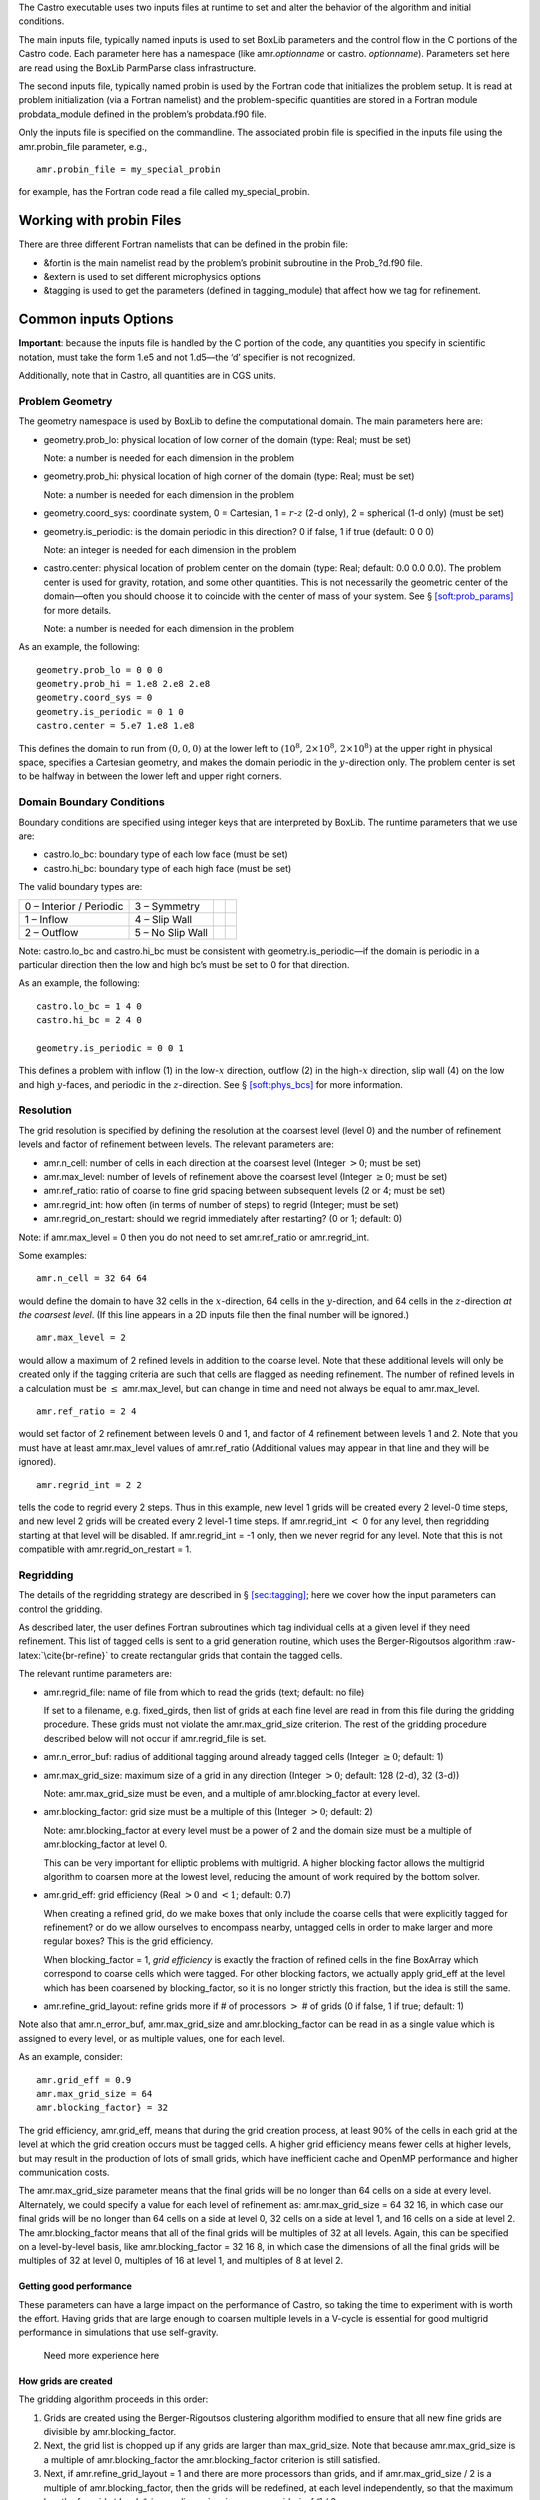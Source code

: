 The Castro executable uses two inputs files at runtime to set and alter the
behavior of the algorithm and initial conditions.

The main inputs file, typically named inputs
is used to set BoxLib parameters and the control flow in the
C portions of the Castro code. Each parameter here has a
namespace (like amr.\ *optionname* or castro.
*optionname*). Parameters set here are read using the
BoxLib ParmParse class infrastructure.

The second inputs file, typically named probin is used by the Fortran code that initializes the problem
setup. It is read at problem initialization (via a Fortran
namelist) and the problem-specific quantities are stored in a
Fortran module probdata_module defined in the problem’s
probdata.f90 file.

Only the inputs file is specified on the commandline. The
associated probin file is specified in the inputs file
using the amr.probin_file parameter, e.g.,

::

    amr.probin_file = my_special_probin

for example, has the Fortran code read a file called my_special_probin.

Working with probin Files
=========================

There are three different Fortran namelists that can be defined in the
probin file:

-  &fortin is the main namelist read by the problem’s probinit
   subroutine in the Prob_?d.f90 file.

-  &extern is used to set different microphysics options

-  &tagging is used to get the parameters (defined in tagging_module)
   that affect how we tag for refinement.

Common inputs Options
=====================

**Important**: because the inputs file is handled by the C portion of
the code, any quantities you specify in scientific notation, must take the
form 1.e5 and not 1.d5—the ‘d’ specifier is not recognized.

Additionally, note that in Castro, all quantities are in CGS units.

Problem Geometry
----------------

The geometry namespace is used by BoxLib to define the
computational domain. The main parameters here are:

-  geometry.prob_lo: physical location of low corner of the
   domain (type: Real; must be set)

   Note: a number is needed for each dimension in the problem

-  geometry.prob_hi: physical location of high corner of the
   domain (type: Real; must be set)

   Note: a number is needed for each dimension in the problem

-  geometry.coord_sys: coordinate system, 0 = Cartesian,
   1 = :math:`r`-:math:`z` (2-d only), 2 = spherical (1-d only) (must be set)

-  geometry.is_periodic: is the domain periodic in this direction?
   0 if false, 1 if true (default: 0 0 0)

   Note: an integer is needed for each dimension in the problem

-  castro.center: physical location of problem center on the
   domain (type: Real; default: 0.0 0.0 0.0). The problem
   center is used for gravity, rotation, and some other quantities.
   This is not necessarily the geometric center of the domain—often
   you should choose it to coincide with the center of mass of your
   system. See § \ `[soft:prob_params] <#soft:prob_params>`__ for more details.

   Note: a number is needed for each dimension in the problem

As an example, the following:

::

    geometry.prob_lo = 0 0 0
    geometry.prob_hi = 1.e8 2.e8 2.e8 
    geometry.coord_sys = 0 
    geometry.is_periodic = 0 1 0 
    castro.center = 5.e7 1.e8 1.e8

This defines the domain to run from :math:`(0,0,0)` at the lower left to
:math:`(10^8,\, 2\times 10^8,\, 2\times 10^8)` at the upper right in physical
space, specifies a Cartesian geometry, and makes the domain periodic
in the :math:`y`-direction only. The problem center is set to be halfway in
between the lower left and upper right corners.

Domain Boundary Conditions
--------------------------

Boundary conditions are specified using integer keys that are interpreted
by BoxLib. The runtime parameters that we use are:

-  castro.lo_bc: boundary type of each low face (must be set)

-  castro.hi_bc: boundary type of each high face (must be set)

The valid boundary types are:

+-------------------------+------------------+--+--+
| 0 – Interior / Periodic | 3 – Symmetry     |  |  |
+-------------------------+------------------+--+--+
| 1 – Inflow              | 4 – Slip Wall    |  |  |
+-------------------------+------------------+--+--+
| 2 – Outflow             | 5 – No Slip Wall |  |  |
+-------------------------+------------------+--+--+

Note: castro.lo_bc and castro.hi_bc must be
consistent with geometry.is_periodic—if the domain is
periodic in a particular direction then the low and high bc’s must be
set to 0 for that direction.

As an example, the following:

::

    castro.lo_bc = 1 4 0 
    castro.hi_bc = 2 4 0 

    geometry.is_periodic = 0 0 1

This defines a problem with inflow (1) in the low-\ :math:`x` direction,
outflow (2) in the high-\ :math:`x` direction, slip wall (4) on
the low and high :math:`y`-faces, and periodic in the :math:`z`-direction.
See § \ `[soft:phys_bcs] <#soft:phys_bcs>`__ for more information.

Resolution
----------

The grid resolution is specified by defining the resolution at the
coarsest level (level 0) and the number of refinement levels and
factor of refinement between levels. The relevant parameters are:

-  amr.n_cell: number of cells in each direction at the
   coarsest level (Integer :math:`> 0`; must be set)

-  amr.max_level: number of levels of refinement above the
   coarsest level (Integer :math:`\geq 0`; must be set)

-  amr.ref_ratio: ratio of coarse to fine grid spacing
   between subsequent levels (2 or 4; must be set)

-  amr.regrid_int: how often (in terms of number of steps)
   to regrid (Integer; must be set)

-  amr.regrid_on_restart: should we regrid immediately
   after restarting? (0 or 1; default: 0)

Note: if amr.max_level = 0 then you do not need to set
amr.ref_ratio or amr.regrid_int.

Some examples:

::

    amr.n_cell = 32 64 64

would define the domain to have 32 cells in the :math:`x`-direction, 64 cells
in the :math:`y`-direction, and 64 cells in the :math:`z`-direction *at the
coarsest level*. (If this line appears in a 2D inputs file then the
final number will be ignored.)

::

    amr.max_level = 2 

would allow a maximum of 2 refined levels in addition to the coarse
level. Note that these additional levels will only be created only if
the tagging criteria are such that cells are flagged as needing
refinement. The number of refined levels in a calculation must be
:math:`\leq` amr.max_level, but can change in time and need not
always be equal to amr.max_level.

::

    amr.ref_ratio = 2 4 

would set factor of 2 refinement between levels 0 and 1, and factor of 4
refinement between levels 1 and 2. Note that you must have at least
amr.max_level values of amr.ref_ratio (Additional values
may appear in that line and they will be ignored).

::

    amr.regrid_int = 2 2

tells the code to regrid every 2 steps. Thus in this example, new
level 1 grids will be created every 2 level-0 time steps, and new
level 2 grids will be created every 2 level-1 time steps. If
amr.regrid_int :math:`<` 0 for any level, then regridding starting at that
level will be disabled. If amr.regrid_int = -1 only, then we
never regrid for any level. Note that this is not compatible with
amr.regrid_on_restart = 1.

Regridding
----------

The details of the regridding strategy are described in
§ \ `[sec:tagging] <#sec:tagging>`__; here we cover how the input parameters can
control the gridding.

As described later, the user defines Fortran subroutines which tag
individual cells at a given level if they need refinement. This list
of tagged cells is sent to a grid generation routine, which uses the
Berger-Rigoutsos algorithm :raw-latex:`\cite{br-refine}` to create rectangular
grids that contain the tagged cells.

The relevant runtime parameters are:

-  amr.regrid_file: name of file from which to read the
   grids (text; default: no file)

   If set to a filename, e.g. fixed_girds, then list of grids
   at each fine level are read in from this file during the gridding
   procedure. These grids must not violate the
   amr.max_grid_size criterion. The rest of the gridding procedure
   described below will not occur if amr.regrid_file is set.

-  amr.n_error_buf: radius of additional tagging
   around already tagged cells (Integer :math:`\geq 0`; default: 1)

-  amr.max_grid_size: maximum size of a grid in any
   direction (Integer :math:`> 0`; default: 128 (2-d), 32 (3-d))

   Note: amr.max_grid_size must be even, and a multiple of
   amr.blocking_factor at every level.

-  amr.blocking_factor: grid size must be a multiple of this
   (Integer :math:`> 0`; default: 2)

   Note: amr.blocking_factor at every level must be a power of
   2 and the domain size must be a multiple of
   amr.blocking_factor at level 0.

   This can be very important for elliptic problems with
   multigrid. A higher blocking factor allows the
   multigrid algorithm to coarsen more at the lowest level, reducing
   the amount of work required by the bottom solver.

-  amr.grid_eff: grid efficiency (Real :math:`>0` and :math:`<1`;
   default: 0.7)

   When creating a refined grid, do we make boxes that only include
   the coarse cells that were explicitly tagged for refinement? or
   do we allow ourselves to encompass nearby, untagged cells in order
   to make larger and more regular boxes? This is the grid efficiency.

   When blocking_factor = 1, *grid efficiency* is exactly the
   fraction of refined cells in the fine BoxArray which correspond to
   coarse cells which were tagged. For other blocking factors,
   we actually apply grid_eff at the level which has been coarsened
   by blocking_factor, so it is no longer strictly this fraction,
   but the idea is still the same.

-  | amr.refine_grid_layout: refine grids more if # of
     processors :math:`>` # of grids (0 if false, 1 if true; default: 1)

Note also that amr.n_error_buf, amr.max_grid_size and
amr.blocking_factor can be read in as a single value which is
assigned to every level, or as multiple values, one for each level.

As an example, consider:

::

    amr.grid_eff = 0.9
    amr.max_grid_size = 64 
    amr.blocking_factor} = 32

The grid efficiency, amr.grid_eff, means that during the grid
creation process, at least 90% of the cells in each grid at the level
at which the grid creation occurs must be tagged cells. A higher
grid efficiency means fewer cells at higher levels, but may result
in the production of lots of small grids, which have inefficient cache
and OpenMP performance and higher communication costs.

The amr.max_grid_size parameter means that the final grids
will be no longer than 64 cells on a side at every level.
Alternately, we could specify a value for each level of refinement as:
amr.max_grid_size = 64 32 16, in which case our final grids
will be no longer than 64 cells on a side at level 0, 32 cells on a
side at level 1, and 16 cells on a side at level 2. The amr.blocking_factor
means that all of the final grids will be multiples of 32 at all levels.
Again, this can be specified on a level-by-level basis, like
amr.blocking_factor = 32 16 8, in which case the
dimensions of all the final grids will be multiples of 32
at level 0, multiples of 16 at level 1, and multiples of 8 at level 2.

Getting good performance
~~~~~~~~~~~~~~~~~~~~~~~~

These parameters can have a large impact on the performance
of Castro, so taking the time to experiment with is worth the effort.
Having grids that are large enough to coarsen multiple levels in a
V-cycle is essential for good multigrid performance in simulations
that use self-gravity.

 Need more experience here

How grids are created
~~~~~~~~~~~~~~~~~~~~~

The gridding algorithm proceeds in this order:

#. Grids are created using the Berger-Rigoutsos clustering algorithm
   modified to ensure that all new fine grids are divisible by
   amr.blocking_factor.

#. Next, the grid list is chopped up if any grids are larger than max_grid_size.
   Note that because amr.max_grid_size is a multiple of
   amr.blocking_factor the amr.blocking_factor criterion is
   still satisfied.

#. Next, if amr.refine_grid_layout = 1 and there are more processors than grids, and
   if amr.max_grid_size / 2 is a multiple of amr.blocking_factor,
   then the grids will be redefined, at each level independently, so that
   the maximum length of a grid at level :math:`\ell`, in any dimension, is
   amr.max_grid_size[:math:`\ell`] / 2.

#. Finally, if amr.refine_grid_layout = 1, and there are still more processors
   than grids, and if amr.max_grid_size / 4 is a multiple of
   amr.blocking_factor, then the grids will be redefined, at each level
   independently, so that the maximum length of a grid at level :math:`\ell`,
   in any dimension, is amr.max_grid_size[:math:`\ell`] / 4.

Simulation Time
---------------

There are two paramters that can define when a simulation ends:

-  max_step: maximum number of level 0 time steps (Integer
   :math:`\geq 0`; default: -1)

-  stop_time: final simulation time (Real :math:`\geq 0`; default:
   -1.0)

To control the number of time steps, you can limit by the maximum
number of level 0 time steps (max_step) or by the final
simulation time (stop_time), or both. The code will stop at
whichever criterion comes first.

Note that if the code reaches stop_time then the final time
step will be shortened so as to end exactly at stop_time, not
past it.

As an example:

::

    max_step  = 1000
    stop_time  = 1.0

will end the calculation when either the simulation time reaches 1.0 or
the number of level 0 steps taken equals 1000, whichever comes first.

Time Step
---------

If castro.do_hydro = 1, then typically
the code chooses a time step based on the CFL number:

.. math::

   \Delta t = \mathtt{CFL}\, \cdot\, \min_{i,j,k}\left[\min\left\{\frac{\Delta x}{|u|_{i,j,k}+c_{i,j,k}},
                                                                  \frac{\Delta y}{|v|_{i,j,k}+c_{i,j,k}},
                                                                  \frac{\Delta z}{|w|_{i,j,k}+c_{i,j,k}}\right\}\right]
   \label{eq:cfl}

If method-of-lines integration is used instead, then we have

.. math::

   \Delta t = \mathtt{CFL}\, \cdot\, \min_{i,j,k}\left[\left(\frac{\Delta x}{|u|_{i,j,k}+c_{i,j,k}}\right)^{-1} +
                                                       \left(\frac{\Delta y}{|v|_{i,j,k}+c_{i,j,k}}\right)^{-1} +
                                                       \left(\frac{\Delta z}{|w|_{i,j,k}+c_{i,j,k}}\right)^{-1}\right]^{-1}

(If we are simulating in 1D or 2D, the extraneous parts related to :math:`v` and/or :math:`w` are removed.)

The following parameters affect the timestep choice:

-  castro.cfl: CFL number (Real :math:`> 0` and :math:`\leq 1`;
   default: 0.8)

-  castro.init_shrink: factor by which to shrink the initial
   time step (Real :math:`> 0` and :math:`\leq 1`; default: 1.0)

-  castro.change_max: factor by which the time step can
   grow in subsequent steps (Real :math:`\geq 1`; default: 1.1)

-  castro.fixed_dt: level 0 time step regardless of cfl
   or other settings (Real :math:`> 0`; unused if not set)

-  castro.initial_dt: initial level 0 time
   step regardless of other settings (Real :math:`> 0`; unused if not set)

-  castro.dt_cutoff: time step below which calculation
   will abort (Real :math:`> 0`; default: 0.0)

-  castro.hard_cfl_limit: whether or not to abort the
   simulation if the hydrodynamics update creates velocities that
   violate the CFL criterion (Integer; default: 1)

As an example, consider:

::

    castro.cfl = 0.9 
    castro.init_shrink = 0.01 
    castro.change_max = 1.1
    castro.dt_cutoff = 1.e-20

This defines the :math:`\mathtt{cfl}` parameter in Eq. \ `[eq:cfl] <#eq:cfl>`__ to be
0.9, but sets (via init_shrink) the first timestep we take to
be 1% of what it would be otherwise. This allows us to ramp up to
the hydrodynamic timestep at the start of a simulation. The
change_max parameter restricts the timestep from increasing by
more than 10% over a coarse timestep. Note that the time step can
shrink by any factor; this only controls the extent to which it can
grow. The dt_cutoff parameter will force the code to abort if
the timestep ever drops below :math:`10^{-20}`. This is a safety
feature—if the code hits such a small value, then something likely
went wrong in the simulation, and by aborting, you won’t burn through
your entire allocation before noticing that there is an issue.

If we know what we are doing, then we can force a particular timestep:

::

    castro.fixed_dt = 1.e-4

This sets the level 0 time step to be 1.e-4 for the entire simulation,
ignoring the other timestep controls. Note that if
castro.init_shrink :math:`\neq 1` then the first time step will in fact
be castro.init_shrink :math:`\cdot` castro.fixed_dt.

::

    castro.initial_dt = 1.e-4

sets the *initial* level 0 time step to be :math:`10^{-4}` regardless of
castro.cfl or castro.fixed_dt. The time step can
grow in subsequent steps by a factor of castro.change_max each step.

[DIFFUSION] If diffusion is enabled, the timestep will also
be limited by:

.. math::

   \Delta t = \frac{1}{2}\min_{i,j,k}\left[\min\left\{\frac{\Delta x^2}{D_{i,j,k}},
                                                      \frac{\Delta y^2}{D_{i,j,k}},
                                                      \frac{\Delta z^2}{D_{i,j,k}}\right\}\right]

where :math:`D \equiv k / (\rho c_V)` if we are diffusing temperature, and
:math:`D \equiv k / (\rho c_P)` if we are diffusing enthalpy. No input parameter
is necessary to enable this constraint. See Chapter `[ch:diffusion] <#ch:diffusion>`__ for more details.

[REACTIONS] If reactions are enabled, the timestep will also
be limited by two constraints:

.. math:: \Delta t = \mathtt{dtnuc\_e}\, \min_{i,j,k} \left\{\frac{e_{i,j,k}}{\dot{e}_{i,j,k}}\right\}

.. math:: \Delta t = \mathtt{dtnuc\_X}\, \min_{i,j,k} \left\{\min_n\frac{X^n_{i,j,k}}{\dot{X}^n_{i,j,k}}\right\}

where :math:`e` is the internal energy, and :math:`X^n` is the mass fraction of
the :math:`n`\ th species. The safety factors correspond to the runtime parameters
castro.dtnuc_e and castro.dtnuc_X. These limiters
say that the timestep must be small enough so that no zone can change
its internal energy by more than the fraction in one
step, and so that no zone can change the abundance of any isotope by
more than the fraction in one step. The time derivatives
:math:`\dot{e}` and :math:`\dot{X}^n` are estimated by calling the right-hand-side
of the nuclear network given the state at the time the timestep limiter
is being calculated. (We use a small number floor to prevent division by zero.)
To prevent the timestep from being dominated by trace species, there is
an additional option castro.dtnuc_X_threshold which is the
mass fraction threshold below which a species will not be considered in
the timestep constraint. and are set to
a large number by default, effectively disabling them. Typical choices
for these values in the literature are :math:`\sim 0.1`.

Subcycling
----------

Castro supports a number of different modes for subcycling in time,
set via amr.subcycling_mode.

-  amr.subcycling_mode = Auto (default): the code will run
   with equal refinement in space and time. In other words, if level
   :math:`n+1` is a factor of 2 refinement above level :math:`n`, then :math:`n+1` will
   take 2 steps of half the duration for every level :math:`n` step.

-  If amr.subcycling_mode = None: the code will not refine
   in time. All levels will advance together with a timestep dictated
   by the level with the strictest :math:`dt`. Note that this is identical to
   the deprecated command amr.nosub = 1.

-  If amr.subcycling_mode = Manual: the code will subcycle
   according to the values supplied by amr.subcycling_iterations.

In the case of amr.subcycling_mode = Manual, we subcycle in
manual mode with largest allowable timestep. The number of iterations
at each level is then specified as:

::

    amr.subcycling_iterations = 1 2 1 2

Here, we take 1 level-0 timestep at a time (required). Take 2 level-1
timesteps for each level-0 step, 1 timestep at level-2 for each
level-1 step, and take 2 timesteps at level-3 for each level-2 step.

Alternately, we could do:

::

    amr.subcycling_iterations = 2

which will subcycle twice at every level (except level 0).

Restart Capability
------------------

Castro has a standard sort of checkpointing and restarting capability.
In the inputs file, the following options control the generation of
checkpoint files (which are really directories):

-  amr.check_file: prefix for restart files (text;
   default: chk)

-  amr.check_int: how often (by level 0 time steps) to
   write restart files (Integer :math:`> 0`; default: -1)

-  amr.check_per: how often (by simulation time) to
   write restart files (Real :math:`> 0`; default: -1.0)

   Note that amr.check_per will write a checkpoint at the first
   timestep whose ending time is past an integer multiple of this interval.
   In particular, the timestep is not modified to match this interval, so
   you won’t get a checkpoint at exactly the time you requested.

-  amr.restart: name of the file (directory) from
   which to restart (Text; not used if not set)

-  amr.checkpoint_files_output: should we write
   checkpoint files? (0 or 1; default: 1)

   If you are doing a scaling study then set
   amr.checkpoint_files_output = 0 so you can test scaling of the
   algorithm without I/O.

-  amr.check_nfiles: how parallel is the writing of
   the checkpoint files? (Integer :math:`\geq 1`; default: 64)

   See the § \ `[software:io] <#software:io>`__ for more details on parallel I/O and the
   amr.check_nfiles parameter.

-  amr.checkpoint_on_restart: should we write a
   checkpoint immediately after restarting? (0 or 1; default: 0)

-  castro.grown_factor: factor by which domain has been
   grown (Integer :math:`\geq 1`; default: 1)

Note:

-  You can specify both amr.check_int or amr.check_per,
   if you so desire; the code will print a warning in case you did this
   unintentionally. It will work as you would expect – you will get checkpoints
   at integer multiples of amr.check_int timesteps and at integer
   multiples of amr.check_per simulation time intervals.

-  amr.plotfile_on_restart and
   amr.checkpoint_on_restart require amr.regrid_on_restart
   to be in effect.

As an example,

::

    amr.check_file = chk_run
    amr.check_int = 10

means that restart files (really directories) starting with the prefix
“chk_run” will be generated every 10 level-0 time steps. The
directory names will be chk_run00000, chk_run00010,
chk_run00020, etc.

If instead you specify

::

    amr.check_file = chk_run
    amr.check_per = 0.5

then restart files (really directories) starting with the prefix
“chk_run” will be generated every 0.1 units of
simulation time. The directory names will be chk_run00000,
chk_run00043, chk_run00061, etc, where :math:`t = 0.1` after
43 level-0 steps, :math:`t = 0.2` after 61 level-0 steps, etc.

To restart from chk_run00061, for example, then set

::

    amr.restart = chk_run00061

.. _sec:PlotFiles:

Controlling Plotfile Generation
-------------------------------

The main output from Castro is in the form of plotfiles (which are
really directories). The following options in the inputs file control
the generation of plotfiles:

-  amr.plot_file: prefix for plotfiles (text; default:
   “plt”)

-  amr.plot_int: how often (by level-0 time steps) to
   write plot files (Integer :math:`> 0`; default: -1)

-  amr.plot_per: how often (by simulation time) to write
   plot files (Real :math:`> 0`; default: -1.0)

   Note that amr.plot_per will write a plotfile at the first
   timestep whose ending time is past an integer multiple of this interval.
   In particular, the timestep is not modified to match this interval, so
   you won’t get a checkpoint at exactly the time you requested.

-  amr.plot_vars: name of state variables to include in
   plotfiles (valid options: ALL, NONE or a list; default:
   ALL)

-  amr.derive_plot_vars: name of derived variables to
   include in plotfiles (valid options: ALL, NONE or a
   list; default: NONE

-  amr.plot_files_output: should we write plot files?
   (0 or 1; default: 1)

   If you are doing a scaling study then set
   amr.plot_files_output = 0 so you can test scaling of the
   algorithm without I/O.

-  amr.plotfile_on_restart: should we write a plotfile
   immediately after restarting? (0 or 1; default: 0)

-  amr.plot_nfiles: how parallel is the writing of the
   plotfiles? (Integer :math:`\geq 1`; default: 64)

   See the Software Section for more details on parallel I/O and the
   amr.plot_nfiles parameter.

-  castro.plot_X: include all the species mass
   fractions in the plotfile (0 or 1; default: 0)

All the options for amr.derive_plot_vars are kept in
``derive_lst`` in Castro_setup.cpp. Feel free to look at
it and see what’s there.

Some notes:

-  You can specify both amr.plot_int or amr.plot_per,
   if you so desire; the code will print a warning in case you did this
   unintentionally. It will work as you would expect – you will get plotfiles
   at integer multiples of amr.plot_int timesteps and at integer
   multiples of amr.plot_per simulation time intervals.

As an example:

::

    amr.plot_file = plt_run
    amr.plot_int = 10

means that plot files (really directories) starting with the prefix
“plt_run” will be generated every 10 level-0 time steps. The
directory names will be plt_run00000, plt_run00010,
plt_run00020, etc.

If instead you specify

::

    amr.plot_file = plt_run
    amr.plot_per = 0.5

then restart files (really directories) starting with the prefix
“plt_run” will be generated every 0.1 units of simulation time. The
directory names will be plt_run00000, plt_run00043,
plt_run00061, etc, where :math:`t = 0.1` after 43 level-0 steps, :math:`t =
0.2` after 61 level-0 steps, etc.

Screen Output
-------------

There are several options that set how much output is written to the
screen as Castro runs:

-  amr.v: verbosity of Amr.cpp (0 or 1; default: 0)

-  castro.v: verbosity of Castro.cpp (0 or 1; default: 0)

-  gravity.v: verbosity of Gravity.cpp (0 or 1; default: 0)

-  diffusion.v: verbosity of Diffusion.cpp (0 or 1;
   default: 0)

-  mg.v: verbosity of multigrid solver (for gravity) (allow
   values: 0,1,2,3,4; default: 0)

-  amr.grid_log: name of the file to which the grids are
   written (text; not used if not set)

-  amr.run_log: name of the file to which certain output is
   written (text; not used if not set)

-  amr.run_log_terse: name of the file to which certain
   (terser) output is written (text; not used if not set)

-  amr.sum_interval: if :math:`> 0`, how often (in level-0 time
   steps) to compute and print integral quantities (Integer; default: -1)

   The integral quantities include total mass, momentum and energy in
   the domain every castro.sum_interval level-0 steps.
   The print statements have the form

   ::

           TIME= 1.91717746 MASS= 1.792410279e+34
         

   for example. If this line is commented out then
   it will not compute and print these quanitities.

-  castro.do_special_tagging: allows the user to set a
   special flag based on user-specified criteria (0 or 1; default: 1)

   castro.do_special_tagging = 1 can be used, for example, to
   calculate the bounce time in a core collapse simulation; the bounce
   time is defined as the first time at which the maximum density in
   the domain exceeds a user-specified value. This time can then be
   printed into a special file as a useful diagnostic.

As an example:

::

    amr.grid_log = grdlog
    amr.run_log = runlog 

Every time the code regrids it prints a list of grids at all relevant
levels. Here the code will write these grids lists into the file
grdlog. Additionally, every time step the code prints certain
statements to the screen (if amr.v = 1), such as:

::

    STEP = 1 TIME = 1.91717746 DT = 1.91717746 
    PLOTFILE: file = plt00001 

The run_log option will output these statements into
*runlog* as well.

Terser output can be obtained via:

::

    amr.run_log_terse} = runlogterse

This file, runlogterse differs from runlog, in that it
only contains lines of the form

::

    10  0.2  0.005

in which “10” is the number of steps taken, “0.2” is the
simulation time, and “0.005” is the level-0 time step. This file
can be plotted very easily to monitor the time step.

Other parameters
----------------

There are a large number of solver-specific runtime parameters. We describe these
together with the discussion of the physics solvers in later chapters.
